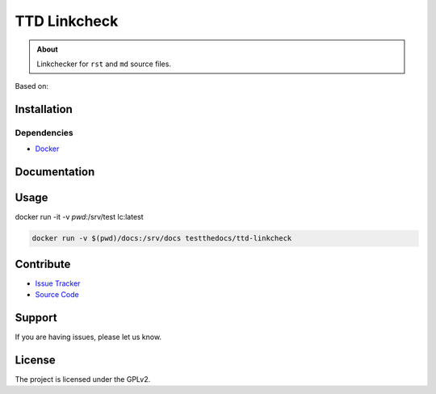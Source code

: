 =============
TTD Linkcheck
=============

.. admonition:: About

   Linkchecker for ``rst`` and ``md`` source files.


Based on:

Installation
============

Dependencies
------------

- `Docker <https://docker.com>`_


Documentation
=============


Usage
=====

docker run -it -v `pwd`:/srv/test lc:latest

.. code-block:: console

   docker run -v $(pwd)/docs:/srv/docs testthedocs/ttd-linkcheck


Contribute
==========

- `Issue Tracker <https://github.com/testthedocs/rakpart/issues>`_
- `Source Code <https://github.com/testthedocs/rakpart/tree/master/ttd-mdlint>`_

Support
=======

If you are having issues, please let us know.

License
======

The project is licensed under the GPLv2.
